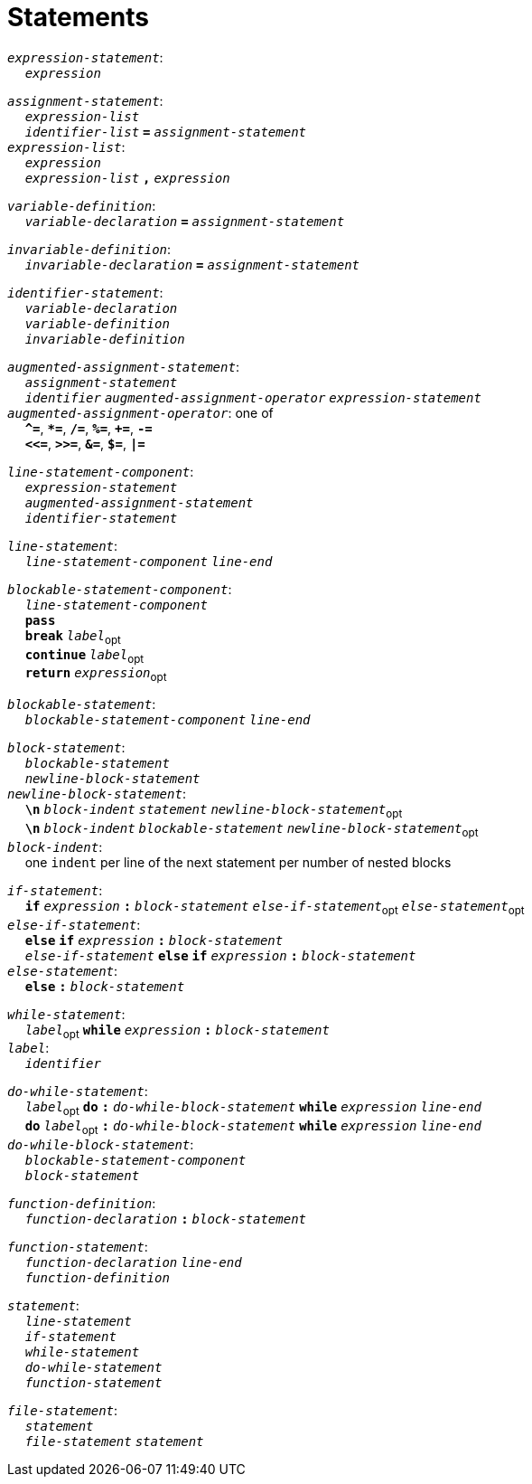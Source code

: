 = Statements

++++
<link rel="stylesheet" href="../style.css" type="text/css">
++++

:tab: &nbsp;&nbsp;&nbsp;&nbsp;
:hardbreaks-option:

:star: *

`_expression-statement_`:
{tab} `_expression_`

`_assignment-statement_`:
{tab} `_expression-list_`
{tab} `_identifier-list_` `*=*` `_assignment-statement_`
`_expression-list_`:
{tab} `_expression_`
{tab} `_expression-list_` `*,*` `_expression_`

`_variable-definition_`:
{tab} `_variable-declaration_` `*=*` `_assignment-statement_`

`_invariable-definition_`:
{tab} `_invariable-declaration_` `*=*` `_assignment-statement_`

`_identifier-statement_`:
{tab} `_variable-declaration_`
{tab} `_variable-definition_`
{tab} `_invariable-definition_`

`_augmented-assignment-statement_`:
{tab} `_assignment-statement_`
{tab} `_identifier_` `_augmented-assignment-operator_` `_expression-statement_`
`_augmented-assignment-operator_`: one of
{tab} `*^=*`, `*{star}=*`, `*/=*`, `*%=*`, `*+=*`, `*-=*`
{tab} `*<\<=*`, `*>>=*`, `*&=*`, `*$=*`, `*|=*`

`_line-statement-component_`:
{tab} `_expression-statement_`
{tab} `_augmented-assignment-statement_`
{tab} `_identifier-statement_`

`_line-statement_`:
{tab} `_line-statement-component_` `_line-end_`

`_blockable-statement-component_`:
{tab} `_line-statement-component_`
{tab} `*pass*`
{tab} `*break*` `_label_`~opt~
{tab} `*continue*` `_label_`~opt~
{tab} `*return*` `_expression_`~opt~

`_blockable-statement_`:
{tab} `_blockable-statement-component_` `_line-end_`

`_block-statement_`:
{tab} `_blockable-statement_`
{tab} `_newline-block-statement_`
`_newline-block-statement_`:
{tab} `*\n*` `_block-indent_` `_statement_` `_newline-block-statement_`~opt~
{tab} `*\n*` `_block-indent_` `_blockable-statement_` `_newline-block-statement_`~opt~
`_block-indent_`:
{tab} one `indent` per line of the next statement per number of nested blocks

`_if-statement_`:
{tab} `*if*` `_expression_` `*:*` `_block-statement_` `_else-if-statement_`~opt~ `_else-statement_`~opt~
`_else-if-statement_`:
{tab} `*else*` `*if*` `_expression_` `*:*` `_block-statement_`
{tab} `_else-if-statement_` `*else*` `*if*` `_expression_` `*:*` `_block-statement_`
`_else-statement_`:
{tab} `*else*` `*:*` `_block-statement_`

`_while-statement_`:
{tab} `_label_`~opt~ `*while*` `_expression_` `*:*` `_block-statement_`
`_label_`:
{tab} `_identifier_`

`_do-while-statement_`:
{tab}  `_label_`~opt~ `*do*` `*:*` `_do-while-block-statement_` `*while*` `_expression_` `_line-end_`
{tab} `*do*` `_label_`~opt~ `*:*` `_do-while-block-statement_` `*while*` `_expression_` `_line-end_`
`_do-while-block-statement_`:
{tab} `_blockable-statement-component_`
{tab} `_block-statement_`

`_function-definition_`:
{tab} `_function-declaration_` `*:*` `_block-statement_`

`_function-statement_`:
{tab} `_function-declaration_` `_line-end_`
{tab} `_function-definition_`

`_statement_`:
{tab} `_line-statement_`
{tab} `_if-statement_`
{tab} `_while-statement_`
{tab} `_do-while-statement_`
{tab} `_function-statement_`

`_file-statement_`:
{tab} `_statement_`
{tab} `_file-statement_` `_statement_`
